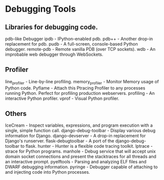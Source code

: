 
* Debugging Tools

** Libraries for debugging code.

pdb-like Debugger
ipdb - IPython-enabled pdb.
pdb++ - Another drop-in replacement for pdb.
pudb - A full-screen, console-based Python debugger.
remote-pdb - Remote vanilla PDB (over TCP sockets).
wdb - An improbable web debugger through WebSockets.

** Profiler
line_profiler - Line-by-line profiling.
memory_profiler - Monitor Memory usage of Python code.
Pyflame - Attach this Ptracing Profiler to any processes running Python. Perfect for profiling production webservers.
profiling - An interactive Python profiler.
vprof - Visual Python profiler.

** Others
IceCream - Inspect variables, expressions, and program execution with a single, simple function call.
django-debug-toolbar - Display various debug information for Django.
django-devserver - A drop-in replacement for Django's runserver.
flask-debugtoolbar - A port of the django-debug-toolbar to flask.
hunter - Hunter is a flexible code tracing toolkit.
lptrace - strace for Python programs.
manhole - Debug service that will accept unix domain socket connections and present the stacktraces for all threads and an interactive prompt.
pyelftools - Parsing and analyzing ELF files and DWARF debugging information.
pyringe - Debugger capable of attaching to and injecting code into Python processes.
